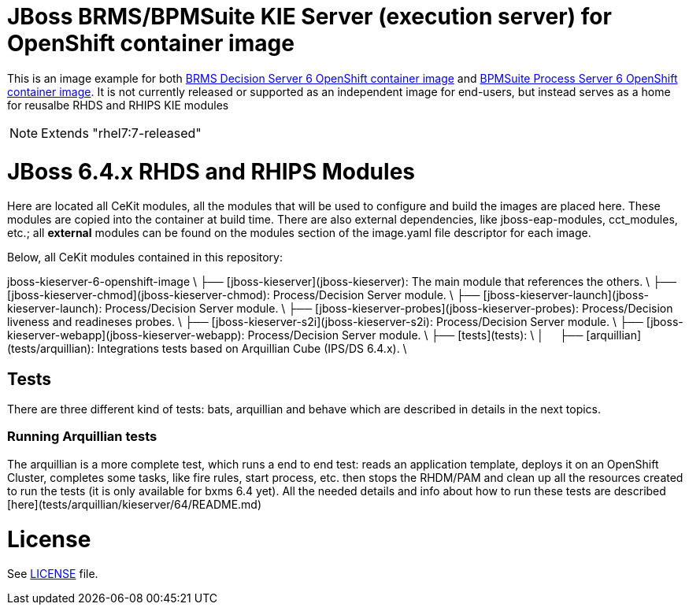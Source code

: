 # JBoss BRMS/BPMSuite KIE Server (execution server) for OpenShift container image

This is an image example for both link:https://github.com/jboss-container-images/jboss-decisionserver-6-openshift-image[BRMS Decision Server 6 OpenShift container image]
and link:https://github.com/jboss-container-images/jboss-processserver-6-openshift-image[BPMSuite Process Server 6 OpenShift container image].
It is not currently released or supported as an independent image for end-users, but instead serves as a home for reusalbe RHDS and RHIPS KIE modules

NOTE: Extends "rhel7:7-released"


# JBoss 6.4.x RHDS and RHIPS Modules

Here are located all CeKit modules, all the modules that will be used to configure and build the images are placed here.
These modules are copied into the container at build time. There are also external dependencies, like jboss-eap-modules,
cct_modules, etc.; all **external** modules can be found on the modules section of the image.yaml file descriptor for each image.

Below, all CeKit modules contained in this repository:

jboss-kieserver-6-openshift-image \
├── [jboss-kieserver](jboss-kieserver): The main module that references the others. \
├── [jboss-kieserver-chmod](jboss-kieserver-chmod): Process/Decision Server module. \
├── [jboss-kieserver-launch](jboss-kieserver-launch): Process/Decision Server module. \
├── [jboss-kieserver-probes](jboss-kieserver-probes): Process/Decision liveness and readineses probes. \
├── [jboss-kieserver-s2i](jboss-kieserver-s2i): Process/Decision Server module. \
├── [jboss-kieserver-webapp](jboss-kieserver-webapp): Process/Decision Server module. \
├── [tests](tests): \
│&nbsp;&nbsp;&nbsp;&nbsp;&nbsp;├── [arquillian](tests/arquillian): Integrations tests based on Arquillian Cube (IPS/DS 6.4.x). \


## Tests

There are three different kind of tests: bats, arquillian and behave which are described in details in the next topics.


### Running Arquillian tests

The arquillian is a more complete test, which runs a end to end test: reads an application template, deploys it on an
OpenShift Cluster, completes some tasks, like fire rules, start process, etc. then stops the RHDM/PAM and clean up all
the resources created to run the tests (it is only available for bxms 6.4 yet).
All the needed details and info about how to run these tests are described [here](tests/arquillian/kieserver/64/README.md)


# License

See link:LICENSE[LICENSE] file.
